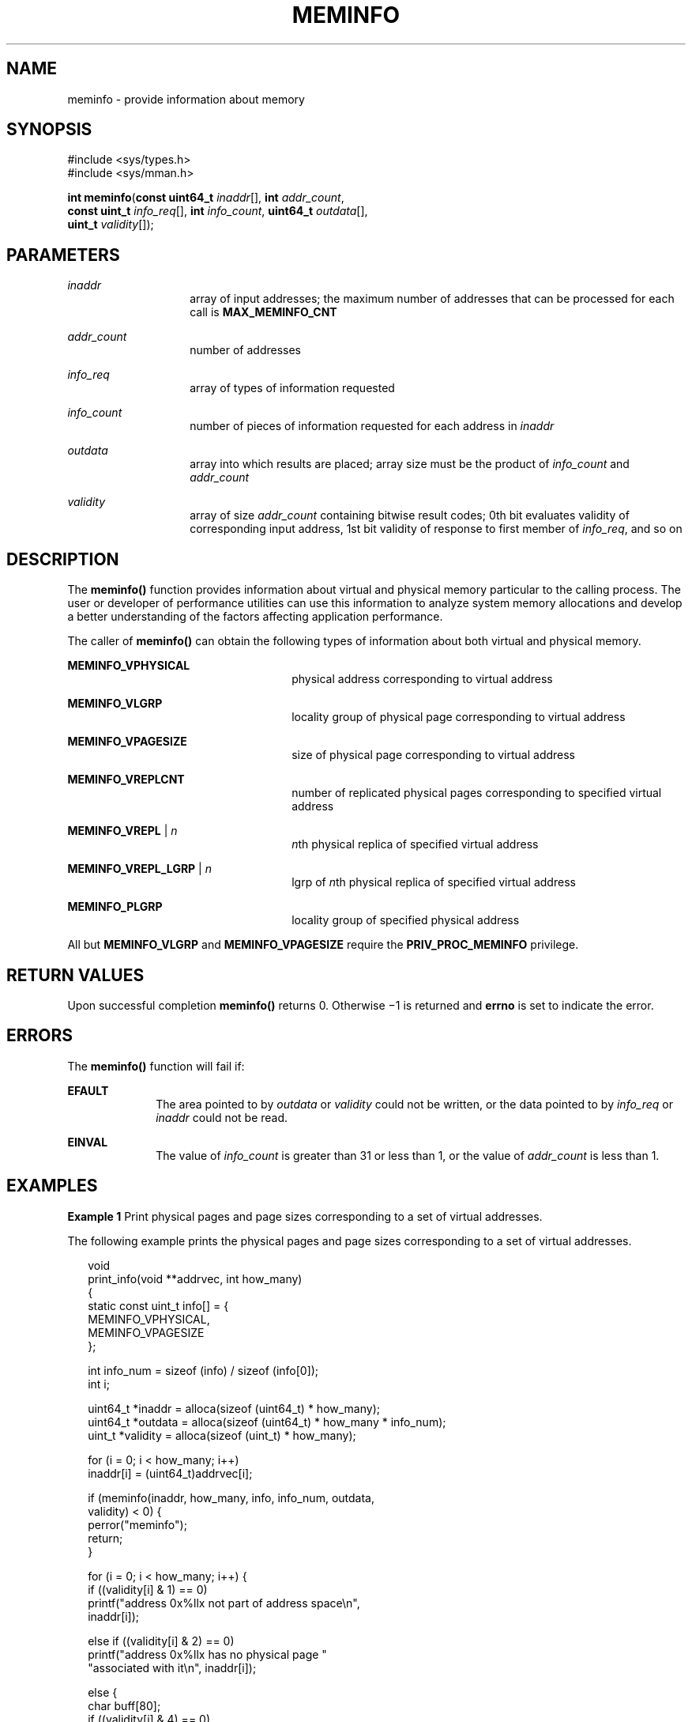 '\" te
.\" Copyright (c) 2003, Sun Microsystems, Inc. All Rights Reserved.
.\" Copyright 2015, Joyent, Inc.
.\" The contents of this file are subject to the terms of the Common Development and Distribution License (the "License").  You may not use this file except in compliance with the License.
.\" You can obtain a copy of the license at usr/src/OPENSOLARIS.LICENSE or http://www.opensolaris.org/os/licensing.  See the License for the specific language governing permissions and limitations under the License.
.\" When distributing Covered Code, include this CDDL HEADER in each file and include the License file at usr/src/OPENSOLARIS.LICENSE.  If applicable, add the following below this CDDL HEADER, with the fields enclosed by brackets "[]" replaced with your own identifying information: Portions Copyright [yyyy] [name of copyright owner]
.TH MEMINFO 2 "Mar 10, 2015"
.SH NAME
meminfo \- provide information about memory
.SH SYNOPSIS
.LP
.nf
#include <sys/types.h>
#include <sys/mman.h>

\fBint\fR \fBmeminfo\fR(\fBconst uint64_t\fR \fIinaddr\fR[], \fBint\fR \fIaddr_count\fR,
     \fBconst uint_t\fR \fIinfo_req\fR[], \fBint\fR \fIinfo_count\fR, \fBuint64_t\fR \fIoutdata\fR[],
     \fBuint_t\fR \fIvalidity\fR[]);
.fi

.SH PARAMETERS
.ne 2
.na
\fB\fIinaddr\fR\fR
.ad
.RS 14n
array of input addresses; the maximum number of addresses that can be processed
for each call is \fBMAX_MEMINFO_CNT\fR
.RE

.sp
.ne 2
.na
\fB\fIaddr_count\fR\fR
.ad
.RS 14n
number of addresses
.RE

.sp
.ne 2
.na
\fB\fIinfo_req\fR\fR
.ad
.RS 14n
array of types of information requested
.RE

.sp
.ne 2
.na
\fB\fIinfo_count\fR\fR
.ad
.RS 14n
number of pieces of information requested for each address in \fIinaddr\fR
.RE

.sp
.ne 2
.na
\fB\fIoutdata\fR\fR
.ad
.RS 14n
array into which results are placed; array size must be the product of
\fIinfo_count\fR and \fIaddr_count\fR
.RE

.sp
.ne 2
.na
\fB\fIvalidity\fR\fR
.ad
.RS 14n
array of size \fIaddr_count\fR containing bitwise result codes; 0th bit
evaluates validity of corresponding input address, 1st bit validity of response
to first member of \fIinfo_req\fR, and so on
.RE

.SH DESCRIPTION
.LP
The \fBmeminfo()\fR function provides information about virtual and physical
memory particular to the calling process.  The user or developer of performance
utilities can use this information to analyze system memory allocations and
develop a better understanding of the factors affecting application
performance.
.sp
.LP
The caller of \fBmeminfo()\fR can obtain the following types of information
about both virtual and physical memory.
.sp
.ne 2
.na
\fB\fBMEMINFO_VPHYSICAL\fR\fR
.ad
.RS 26n
physical address corresponding to virtual address
.RE

.sp
.ne 2
.na
\fB\fBMEMINFO_VLGRP\fR\fR
.ad
.RS 26n
locality group of physical page corresponding to virtual address
.RE

.sp
.ne 2
.na
\fB\fBMEMINFO_VPAGESIZE\fR\fR
.ad
.RS 26n
size of physical page corresponding to virtual address
.RE

.sp
.ne 2
.na
\fB\fBMEMINFO_VREPLCNT\fR\fR
.ad
.RS 26n
number of replicated physical pages corresponding to specified virtual address
.RE

.sp
.ne 2
.na
\fB\fBMEMINFO_VREPL\fR | \fIn\fR\fR
.ad
.RS 26n
\fIn\fRth physical replica of specified virtual address
.RE

.sp
.ne 2
.na
\fB\fBMEMINFO_VREPL_LGRP\fR | \fIn\fR\fR
.ad
.RS 26n
lgrp of \fIn\fRth physical replica of specified virtual address
.RE

.sp
.ne 2
.na
\fB\fBMEMINFO_PLGRP\fR\fR
.ad
.RS 26n
locality group of specified physical address
.RE

.sp
.LP
All but \fBMEMINFO_VLGRP\fR and \fBMEMINFO_VPAGESIZE\fR require the
\fBPRIV_PROC_MEMINFO\fR privilege.

.SH RETURN VALUES
.LP
Upon successful completion \fBmeminfo()\fR returns 0. Otherwise \(mi1 is
returned and \fBerrno\fR is set to indicate the error.
.SH ERRORS
.LP
The \fBmeminfo()\fR function will fail if:
.sp
.ne 2
.na
\fB\fBEFAULT\fR\fR
.ad
.RS 10n
The area pointed to by \fIoutdata\fR or \fIvalidity\fR could not be written, or
the data pointed to by \fIinfo_req\fR or \fIinaddr\fR could not be read.
.RE

.sp
.ne 2
.na
\fB\fBEINVAL\fR\fR
.ad
.RS 10n
The value of \fIinfo_count\fR is greater than 31 or less than 1, or the value
of \fIaddr_count\fR is less than 1.
.RE

.SH EXAMPLES
.LP
\fBExample 1 \fRPrint physical pages and page sizes corresponding to a set of
virtual addresses.
.sp
.LP
The following example prints the physical pages and page sizes corresponding to
a set of virtual addresses.

.sp
.in +2
.nf
void
print_info(void **addrvec, int how_many)
{
    static const uint_t info[] = {
        MEMINFO_VPHYSICAL,
        MEMINFO_VPAGESIZE
    };

    int info_num = sizeof (info) / sizeof (info[0]);
    int i;

    uint64_t *inaddr = alloca(sizeof (uint64_t) * how_many);
    uint64_t *outdata = alloca(sizeof (uint64_t) * how_many * info_num);
    uint_t *validity = alloca(sizeof (uint_t) * how_many);

    for (i = 0; i < how_many; i++)
        inaddr[i] = (uint64_t)addrvec[i];

    if (meminfo(inaddr, how_many, info, info_num, outdata,
                validity) < 0) {
        perror("meminfo");
        return;
    }

    for (i = 0; i < how_many; i++) {
        if ((validity[i] & 1) == 0)
            printf("address 0x%llx not part of address space\en",
                inaddr[i]);

        else if ((validity[i] & 2) == 0)
            printf("address 0x%llx has no physical page "
                "associated with it\en", inaddr[i]);

        else {
            char buff[80];
            if ((validity[i] & 4) == 0)
                strcpy(buff, "<Unknown>");
            else
                sprintf(buff, "%lld",
                    outdata[i * info_num + 1]);

            printf("address 0x%llx is backed by physical "
                "page 0x%llx of size %s\en",
                inaddr[i], outdata[i * info_num], buff);
        }
    }
}
.fi
.in -2

.SH ATTRIBUTES
.LP
See \fBattributes\fR(5) for descriptions of the following attributes:
.sp

.sp
.TS
box;
c | c
l | l .
ATTRIBUTE TYPE	ATTRIBUTE VALUE
_
Interface Stability	Stable
_
MT-Level	Async-Signal-Safe
.TE

.SH SEE ALSO
.LP
\fBmemcntl\fR(2), \fBmmap\fR(2), \fBgethomelgroup\fR(3C),
\fBgetpagesize\fR(3C), \fBmadvise\fR(3C), \fBsysconf\fR(3C),
\fBattributes\fR(5), \fBprivileges\fR(5)
